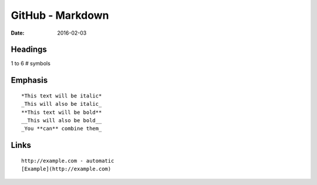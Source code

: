 GitHub - Markdown
=================
:date: 2016-02-03

Headings
--------
1 to 6 # symbols

Emphasis
--------
::

   *This text will be italic*
   _This will also be italic_
   **This text will be bold**
   __This will also be bold__
   _You **can** combine them_

Links
-----
::

   http://example.com - automatic
   [Example](http://example.com)

